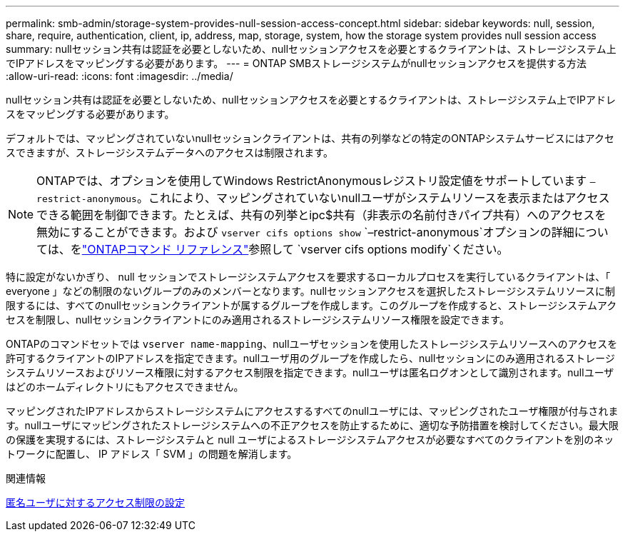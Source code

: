 ---
permalink: smb-admin/storage-system-provides-null-session-access-concept.html 
sidebar: sidebar 
keywords: null, session, share, require, authentication, client, ip, address, map, storage, system, how the storage system provides null session access 
summary: nullセッション共有は認証を必要としないため、nullセッションアクセスを必要とするクライアントは、ストレージシステム上でIPアドレスをマッピングする必要があります。 
---
= ONTAP SMBストレージシステムがnullセッションアクセスを提供する方法
:allow-uri-read: 
:icons: font
:imagesdir: ../media/


[role="lead"]
nullセッション共有は認証を必要としないため、nullセッションアクセスを必要とするクライアントは、ストレージシステム上でIPアドレスをマッピングする必要があります。

デフォルトでは、マッピングされていないnullセッションクライアントは、共有の列挙などの特定のONTAPシステムサービスにはアクセスできますが、ストレージシステムデータへのアクセスは制限されます。

[NOTE]
====
ONTAPでは、オプションを使用してWindows RestrictAnonymousレジストリ設定値をサポートしています `–restrict-anonymous`。これにより、マッピングされていないnullユーザがシステムリソースを表示またはアクセスできる範囲を制御できます。たとえば、共有の列挙とipc$共有（非表示の名前付きパイプ共有）へのアクセスを無効にすることができます。および `vserver cifs options show` `–restrict-anonymous`オプションの詳細については、をlink:https://docs.netapp.com/us-en/ontap-cli/search.html?q=vserver+cifs+options["ONTAPコマンド リファレンス"^]参照して `vserver cifs options modify`ください。

====
特に設定がないかぎり、 null セッションでストレージシステムアクセスを要求するローカルプロセスを実行しているクライアントは、「 everyone 」などの制限のないグループのみのメンバーとなります。nullセッションアクセスを選択したストレージシステムリソースに制限するには、すべてのnullセッションクライアントが属するグループを作成します。このグループを作成すると、ストレージシステムアクセスを制限し、nullセッションクライアントにのみ適用されるストレージシステムリソース権限を設定できます。

ONTAPのコマンドセットでは `vserver name-mapping`、nullユーザセッションを使用したストレージシステムリソースへのアクセスを許可するクライアントのIPアドレスを指定できます。nullユーザ用のグループを作成したら、nullセッションにのみ適用されるストレージシステムリソースおよびリソース権限に対するアクセス制限を指定できます。nullユーザは匿名ログオンとして識別されます。nullユーザはどのホームディレクトリにもアクセスできません。

マッピングされたIPアドレスからストレージシステムにアクセスするすべてのnullユーザには、マッピングされたユーザ権限が付与されます。nullユーザにマッピングされたストレージシステムへの不正アクセスを防止するために、適切な予防措置を検討してください。最大限の保護を実現するには、ストレージシステムと null ユーザによるストレージシステムアクセスが必要なすべてのクライアントを別のネットワークに配置し、 IP アドレス「 SVM 」の問題を解消します。

.関連情報
xref:configure-access-restrictions-anonymous-users-task.adoc[匿名ユーザに対するアクセス制限の設定]
